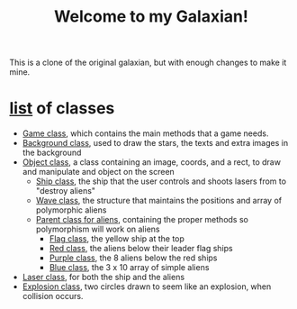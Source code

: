 #+title: Welcome to my Galaxian!

This is a clone of the original galaxian, but with enough changes to make it mine.

* [[file:classes/][list]] of classes
- [[file:classes/Game.h][Game class]], which contains the main methods that a game needs.
- [[file:classes/Background.h][Background class]], used to draw the stars, the texts and extra images in the background
- [[file:classes/Object.h][Object class]], a class containing an image, coords, and a rect, to draw and manipulate and object on the screen
  - [[file:classes/Ship.h][Ship class]], the ship that the user controls and shoots lasers from to "destroy aliens"
  - [[file:classes/Wave.h][Wave class]], the structure that maintains the positions and array of polymorphic aliens
  - [[file:classes/Enemy.h][Parent class for aliens]], containing the proper methods so polymorphism will work on aliens
    - [[file:classes/Flag.h][Flag class]], the yellow ship at the top
    - [[file:classes/Red.h][Red class]], the aliens below their leader flag ships
    - [[file:classes/Purple.h][Purple class]], the 8 aliens below the red ships
    - [[file:classes/Blue.h][Blue class]], the 3 x 10 array of simple aliens
- [[file:classes/Laser.h][Laser class]], for both the ship and the aliens
- [[file:classes/Explosion.h][Explosion class]], two circles drawn to seem like an explosion, when collision occurs.
